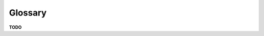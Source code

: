 ********
Glossary
********

**TODO**

.. glossary::

    call dispatcher
        harpcallerd

    daemon
        harpd

    client library
        harp

    queue
        TODO

    .. glossary::

        concurrency level
            TODO

    RPC call
        TODO

    job
        TODO

    .. glossary::

        identifier
            TODO

        result
            TODO

        stream result
        partial result
            TODO

        end result
            TODO

        error
            TODO

        exception
            TODO

